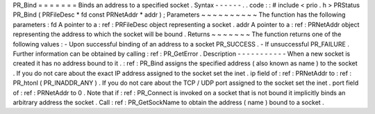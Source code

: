 PR_Bind
=
=
=
=
=
=
=
Binds
an
address
to
a
specified
socket
.
Syntax
-
-
-
-
-
-
.
.
code
:
:
#
include
<
prio
.
h
>
PRStatus
PR_Bind
(
PRFileDesc
*
fd
const
PRNetAddr
*
addr
)
;
Parameters
~
~
~
~
~
~
~
~
~
~
The
function
has
the
following
parameters
:
fd
A
pointer
to
a
:
ref
:
PRFileDesc
object
representing
a
socket
.
addr
A
pointer
to
a
:
ref
:
PRNetAddr
object
representing
the
address
to
which
the
socket
will
be
bound
.
Returns
~
~
~
~
~
~
~
The
function
returns
one
of
the
following
values
:
-
Upon
successful
binding
of
an
address
to
a
socket
PR_SUCCESS
.
-
If
unsuccessful
PR_FAILURE
.
Further
information
can
be
obtained
by
calling
:
ref
:
PR_GetError
.
Description
-
-
-
-
-
-
-
-
-
-
-
When
a
new
socket
is
created
it
has
no
address
bound
to
it
.
:
ref
:
PR_Bind
assigns
the
specified
address
(
also
known
as
name
)
to
the
socket
.
If
you
do
not
care
about
the
exact
IP
address
assigned
to
the
socket
set
the
inet
.
ip
field
of
:
ref
:
PRNetAddr
to
:
ref
:
PR_htonl
\
(
PR_INADDR_ANY
)
.
If
you
do
not
care
about
the
TCP
/
UDP
port
assigned
to
the
socket
set
the
inet
.
port
field
of
:
ref
:
PRNetAddr
to
0
.
Note
that
if
:
ref
:
PR_Connect
is
invoked
on
a
socket
that
is
not
bound
it
implicitly
binds
an
arbitrary
address
the
socket
.
Call
:
ref
:
PR_GetSockName
to
obtain
the
address
(
name
)
bound
to
a
socket
.
